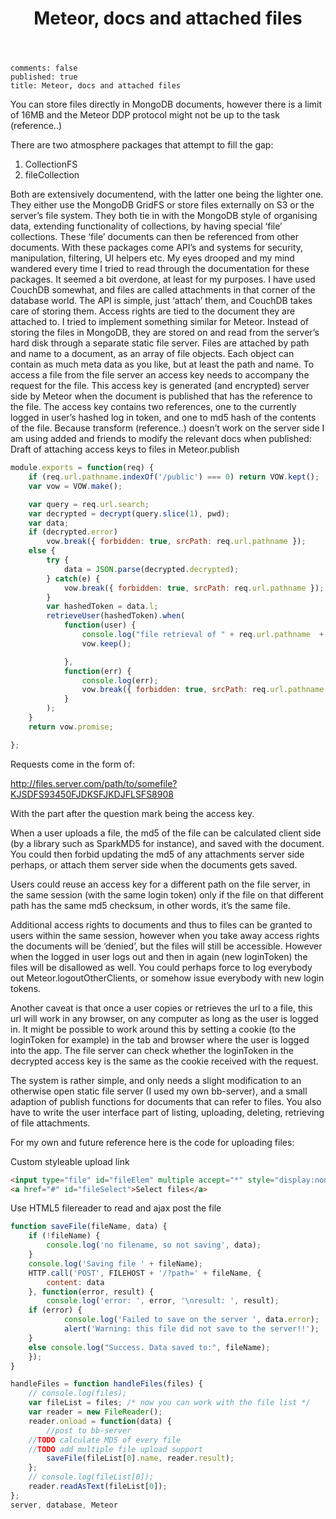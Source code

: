 #+TITLE: Meteor, docs and attached files
: comments: false
: published: true
: title: Meteor, docs and attached files

You can store files directly in MongoDB documents, however there is a limit of
16MB and the Meteor DDP protocol might not be up to the task (reference..)

There are two atmosphere packages that attempt to fill the gap:

1. CollectionFS
1. fileCollection

Both are extensively documentend, with the latter one being the lighter one.
They either use the MongoDB GridFS or store files externally on S3 or the
server’s file system. They both tie in with the MongoDB style of organising
data, extending functionality of collections, by having special ‘file’
collections.  These ‘file’ documents can then be referenced from other
documents. With these packages come API’s and systems for security,
manipulation, filtering, UI helpers etc.  My eyes drooped and my mind wandered
every time I tried to read through the documentation for these packages. It
seemed a bit overdone, at least for my purposes.  I have used CouchDB somewhat,
and files are called attachments in that corner of the database world. The API
is simple, just ‘attach’ them, and CouchDB takes care of storing them. Access
rights are tied to the document they are attached to.  I tried to implement
something similar for Meteor.  Instead of storing the files in MongoDB, they are
stored on and read from the server’s hard disk through a separate static file
server. Files are attached by path and name to a document, as an array of file
objects. Each object can contain as much meta data as you like, but at least the
path and name.  To access a file from the file server an access key needs to
accompany the request for the file. This access key is generated (and encrypted)
server side by Meteor when the document is published that has the reference to
the file. The access key contains two references, one to the currently logged in
user’s hashed log in token, and one to md5 hash of the contents of the file.
Because transform (reference..) doesn’t work on the server side I am using added
and friends to modify the relevant docs when published: Draft of attaching
access keys to files in Meteor.publish


#+begin_src javascript
module.exports = function(req) {
    if (req.url.pathname.indexOf('/public') === 0) return VOW.kept(); 
    var vow = VOW.make();
    
    var query = req.url.search;
    var decrypted = decrypt(query.slice(1), pwd);
    var data;
    if (decrypted.error) 
        vow.break({ forbidden: true, srcPath: req.url.pathname });
    else {
        try {
            data = JSON.parse(decrypted.decrypted);
        } catch(e) {
            vow.break({ forbidden: true, srcPath: req.url.pathname });
        }
        var hashedToken = data.l;
        retrieveUser(hashedToken).when(
            function(user) {
                console.log("file retrieval of " + req.url.pathname  + ' by ' , user.emails);
                vow.keep();
                
            },
            function(err) {
                console.log(err);
                vow.break({ forbidden: true, srcPath: req.url.pathname });
            }
        );
    }
    return vow.promise;
  
};
#+end_src

Requests come in the form of:

http://files.server.com/path/to/somefile?KJSDFS93450FJDKSFJKDJFLSFS8908

With the part after the question mark being the access key.

When a user uploads a file, the md5 of the file can be calculated client side
(by a library such as SparkMD5 for instance), and saved with the document. You
could then forbid updating the md5 of any attachments server side perhaps, or
attach them server side when the documents gets saved.

Users could reuse an access key for a different path on the file server, in the
same session (with the same login token) only if the file on that different path
has the same md5 checksum, in other words, it’s the same file.

Additional access rights to documents and thus to files can be granted to users
within the same session, however when you take away access rights the documents
will be ‘denied’, but the files will still be accessible. However when the
logged in user logs out and then in again (new loginToken) the files will be
disallowed as well. You could perhaps force to log everybody out
Meteor.logoutOtherClients, or somehow issue everybody with new login tokens.

Another caveat is that once a user copies or retrieves the url to a file, this
url will work in any browser, on any computer as long as the user is logged
in. It might be possible to work around this by setting a cookie (to the
loginToken for example) in the tab and browser where the user is logged into the
app. The file server can check whether the loginToken in the decrypted access
key is the same as the cookie received with the request.

The system is rather simple, and only needs a slight modification to an
otherwise open static file server (I used my own bb-server), and a small
adaption of publish functions for documents that can refer to files. You also
have to write the user interface part of listing, uploading, deleting,
retrieving of file attachments.

For my own and future reference here is the code for uploading files:

Custom styleable upload link

#+begin_src html
<input type="file" id="fileElem" multiple accept="*" style="display:none" onchange="handleFiles(this.files)">
<a href="#" id="fileSelect">Select files</a>
#+end_src

Use HTML5 filereader to read and ajax post the file

#+begin_src javascript
function saveFile(fileName, data) {
    if (!fileName) {
        console.log('no filename, so not saving', data);
    }
    console.log('Saving file ' + fileName);
    HTTP.call('POST', FILEHOST + '/?path=' + fileName, {
        content: data
    }, function(error, result) {
        console.log('error: ', error, '\nresult: ', result);
	if (error) {
            console.log('Failed to save on the server ', data.error);
            alert('Warning: this file did not save to the server!!');
	}
	else console.log("Success. Data saved to:", fileName);
    });
} 

handleFiles = function handleFiles(files) {
    // console.log(files);
    var fileList = files; /* now you can work with the file list */
    var reader = new FileReader();
    reader.onload = function(data) {
        //post to bb-server 
	//TODO calculate MD5 of every file
	//TODO add multiple file upload support
        saveFile(fileList[0].name, reader.result);
    };
    // console.log(fileList[0]);
    reader.readAsText(fileList[0]);
};
server, database, Meteor
#+end_src

